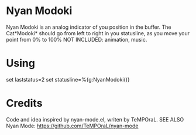 * Nyan Modoki
  Nyan Modoki is an analog indicator of you position in the buffer.
  The Cat*Modoki* should go from left to right in you statusline, as you move your point from 0% to 100%
  NOT INCLUDED: animation, music.
* Using
  set laststatus=2
  set statusline=%{g:NyanModoki()}
* Credits
  Code and idea inspired by nyan-mode.el, writen by TeMPOraL.
  SEE ALSO Nyan Mode: https://github.com/TeMPOraL/nyan-mode
